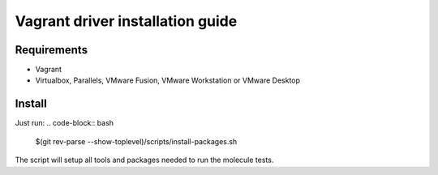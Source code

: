 *********************************
Vagrant driver installation guide
*********************************

Requirements
============

* Vagrant
* Virtualbox, Parallels, VMware Fusion, VMware Workstation or VMware Desktop

Install
=======
Just run:
.. code-block:: bash

    $(git rev-parse --show-toplevel)/scripts/install-packages.sh

The script will setup all tools and packages needed to run the molecule tests.
